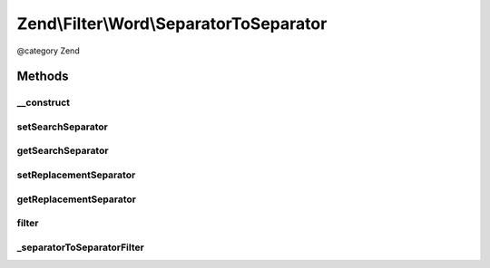 .. /Filter/Word/SeparatorToSeparator.php generated using docpx on 01/15/13 05:29pm


Zend\\Filter\\Word\\SeparatorToSeparator
****************************************


@category   Zend



Methods
=======

__construct
-----------

.. function:: __construct([$searchSeparator = " ", [$replacementSeparator = "-"]])


    Constructor

    :param string $searchSeparator: Separator to search for
    :param string $replacementSeparator: Separator to replace with



setSearchSeparator
------------------

.. function:: setSearchSeparator($separator)


    Sets a new seperator to search for

    :param string $separator: Seperator to search for

    :rtype: SeparatorToSeparator 



getSearchSeparator
------------------

.. function:: getSearchSeparator()


    Returns the actual set separator to search for

    :rtype: string 



setReplacementSeparator
-----------------------

.. function:: setReplacementSeparator($separator)


    Sets a new separator which replaces the searched one

    :param string $separator: Separator which replaces the searched one

    :rtype: SeparatorToSeparator 



getReplacementSeparator
-----------------------

.. function:: getReplacementSeparator()


    Returns the actual set separator which replaces the searched one

    :rtype: string 



filter
------

.. function:: filter($value)


    Defined by Zend\Filter\Filter
    
    Returns the string $value, replacing the searched separators with the defined ones

    :param string $value: 

    :rtype: string 



_separatorToSeparatorFilter
---------------------------

.. function:: _separatorToSeparatorFilter($value)


    Do the real work, replaces the seperator to search for with the replacement seperator
    
    Returns the replaced string

    :param string $value: 

    :rtype: string 

    :throws: Exception\RuntimeException 





